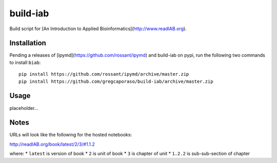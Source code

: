 build-iab
=========
Build script for [An Introduction to Applied Bioinformatics](http://www.readIAB.org).

Installation
------------

Pending a releases of [ipymd](https://github.com/rossant/ipymd) and build-iab on pypi, run the following two commands to install ``biab``::

    pip install https://github.com/rossant/ipymd/archive/master.zip
    pip install https://github.com/gregcaporaso/build-iab/archive/master.zip


Usage
-----

placeholder...

Notes
-----

URLs will look like the following for the hosted notebooks:

http://readIAB.org/book/latest/2/3/#1.1.2

where:
* ``latest`` is version of book
* ``2`` is unit of book
* ``3`` is chapter of unit
* ``1.2.2`` is sub-sub-section of chapter
